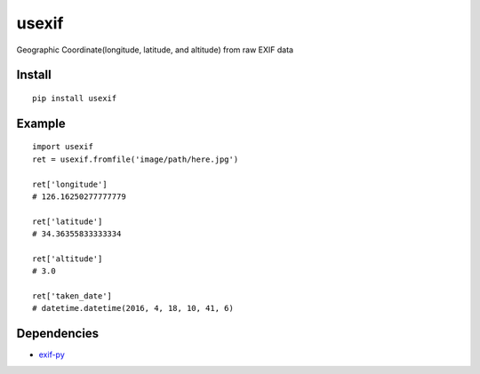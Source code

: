 usexif
======

Geographic Coordinate(longitude, latitude, and altitude) from raw EXIF
data |Build Status| |PyPI version|

Install
-------

::

    pip install usexif

Example
-------

::

    import usexif
    ret = usexif.fromfile('image/path/here.jpg')

    ret['longitude']
    # 126.16250277777779

    ret['latitude']
    # 34.36355833333334

    ret['altitude']
    # 3.0

    ret['taken_date']
    # datetime.datetime(2016, 4, 18, 10, 41, 6)

Dependencies
------------

-  `exif-py <https://github.com/ianare/exif-py>`__

.. |Build Status| image:: https://travis-ci.org/zironycho/usexif.svg?branch=master
   :target: https://travis-ci.org/zironycho/usexif
.. |PyPI version| image:: https://badge.fury.io/py/usexif.svg
   :target: https://badge.fury.io/py/usexif


